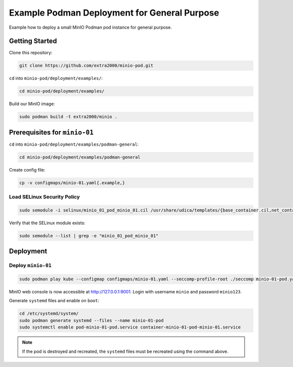 Example Podman Deployment for General Purpose
=============================================

Example how to deploy a small MinIO Podman pod instance for general purpose.

Getting Started
---------------

Clone this repository:

.. code-block:: bash

    git clone https://github.com/extra2000/minio-pod.git

``cd`` into ``minio-pod/deployment/examples/``:

.. code-block:: bash

    cd minio-pod/deployment/examples/

Build our MinIO image:

.. code-block:: bash

    sudo podman build -t extra2000/minio .

Prerequisites for ``minio-01``
------------------------------

``cd`` into ``minio-pod/deployment/examples/podman-general``:

.. code-block:: bash

    cd minio-pod/deployment/examples/podman-general

Create config file:

.. code-block:: bash

    cp -v configmaps/minio-01.yaml{.example,}

Load SELinux Security Policy
~~~~~~~~~~~~~~~~~~~~~~~~~~~~

.. code-block:: bash

    sudo semodule -i selinux/minio_01_pod_minio_01.cil /usr/share/udica/templates/{base_container.cil,net_container.cil}

Verify that the SELinux module exists:

.. code-block:: bash

    sudo semodule --list | grep -e "minio_01_pod_minio_01"

Deployment
----------

Deploy ``minio-01``
~~~~~~~~~~~~~~~~~~~

.. code-block:: bash

    sudo podman play kube --configmap configmaps/minio-01.yaml --seccomp-profile-root ./seccomp minio-01-pod.yaml

MinIO web console is now accessible at http://127.0.0.1:9001. Login with username ``minio`` and password ``minio123``.

Generate ``systemd`` files and enable on ``boot``:

.. code-block:: bash

    cd /etc/systemd/system/
    sudo podman generate systemd --files --name minio-01-pod
    sudo systemctl enable pod-minio-01-pod.service container-minio-01-pod-minio-01.service

.. note::

    If the pod is destroyed and recreated, the ``systemd`` files must be recreated using the command above.
